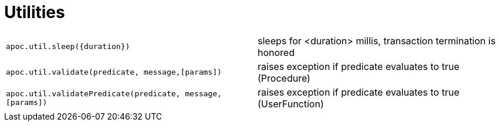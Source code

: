 [[utility-functions]]
= Utilities
:description: This section describes functions for validating predicates, and sleeping a query.

[cols="5m,5"]
|===
| apoc.util.sleep(\{duration}) | sleeps for <duration> millis, transaction termination is honored
| apoc.util.validate(predicate, message,[params]) | raises exception if predicate evaluates to true (Procedure)
| apoc.util.validatePredicate(predicate, message,[params]) | raises exception if predicate evaluates to true (UserFunction)
|===

